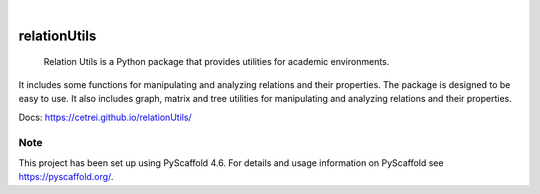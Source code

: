 .. These are examples of badges you might want to add to your README:
   please update the URLs accordingly

.. image:: https://api.cirrus-ci.com/github/Cetrei/relationUtils.svg?branch=main
        :alt: Built Status
        :target: https://cirrus-ci.com/github/Cetrei/relationUtils


.. image:: https://img.shields.io/badge/-PyScaffold-005CA0?logo=pyscaffold
    :alt: Project generated with PyScaffold
    :target: https://pyscaffold.org/

|

=============
relationUtils
=============
    Relation Utils is a Python package that provides utilities for academic environments.
    
It includes some functions for manipulating and analyzing relations and their properties.
The package is designed to be easy to use.
It also includes graph, matrix and tree utilities for manipulating and analyzing relations and their properties.

Docs: https://cetrei.github.io/relationUtils/

.. _pyscaffold-notes:

Note
====

This project has been set up using PyScaffold 4.6. For details and usage
information on PyScaffold see https://pyscaffold.org/.

